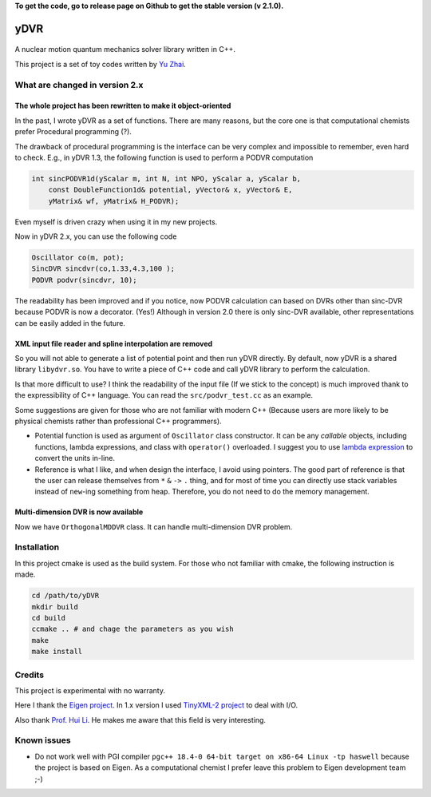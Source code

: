 **To get the code, go to release page on Github to get the stable
version (v 2.1.0).**

yDVR
====

.. figure:: logo.png
   :alt: yDVR logo

A nuclear motion quantum mechanics solver library written in C++.

This project is a set of toy codes written by `Yu Zhai <http://www.zhaiyusci.net/>`__.

What are changed in version 2.x
-------------------------------

The whole project has been rewritten to make it object-oriented
~~~~~~~~~~~~~~~~~~~~~~~~~~~~~~~~~~~~~~~~~~~~~~~~~~~~~~~~~~~~~~~

In the past, I wrote yDVR as a set of functions. There are many reasons,
but the core one is that computational chemists prefer Procedural
programming (?).

The drawback of procedural programming is the interface can be very
complex and impossible to remember, even hard to check. E.g., in yDVR 1.3,
the following function is used to perform a PODVR computation

.. code:: cpp

   int sincPODVR1d(yScalar m, int N, int NPO, yScalar a, yScalar b, 
       const DoubleFunction1d& potential, yVector& x, yVector& E, 
       yMatrix& wf, yMatrix& H_PODVR);

Even myself is driven crazy when using it in my new projects.

Now in yDVR 2.x, you can use the following code

.. code:: cpp

   Oscillator co(m, pot);
   SincDVR sincdvr(co,1.33,4.3,100 );
   PODVR podvr(sincdvr, 10);

The readability has been improved and if you notice, now PODVR
calculation can based on DVRs other than sinc-DVR because PODVR is now a
decorator. (Yes!) Although in version 2.0 there is only sinc-DVR
available, other representations can be easily added in the future.

XML input file reader and spline interpolation are removed
~~~~~~~~~~~~~~~~~~~~~~~~~~~~~~~~~~~~~~~~~~~~~~~~~~~~~~~~~~

So you will not able to generate a list of potential point and then run
yDVR directly. By default, now yDVR is a shared library ``libydvr.so``.
You have to write a piece of C++ code and call yDVR library to perform
the calculation.

Is that more difficult to use? I think the readability of the input file
(If we stick to the concept) is much improved thank to the
expressibility of C++ language. You can read the ``src/podvr_test.cc``
as an example.

Some suggestions are given for those who are not familiar with modern
C++ (Because users are more likely to be physical chemists rather than
professional C++ programmers).

-  Potential function is used as argument of ``Oscillator`` class
   constructor. It can be any *callable* objects, including functions,
   lambda expressions, and class with ``operator()`` overloaded. I
   suggest you to use `lambda
   expression <https://en.cppreference.com/w/cpp/language/lambda>`__ to
   convert the units in-line.
-  Reference is what I like, and when design the interface, I avoid
   using pointers. The good part of reference is that the user can
   release themselves from ``*`` ``&`` ``->`` ``.`` thing, and for most
   of time you can directly use stack variables instead of ``new``-ing
   something from heap. Therefore, you do not need to do the memory
   management.

Multi-dimension DVR is now available
~~~~~~~~~~~~~~~~~~~~~~~~~~~~~~~~~~~~

Now we have ``OrthogonalMDDVR`` class. It can handle multi-dimension DVR
problem.

Installation
------------

In this project cmake is used as the build system.
For those who not familiar with cmake, the following instruction is made.

.. code:: sh

   cd /path/to/yDVR
   mkdir build
   cd build
   ccmake .. # and chage the parameters as you wish
   make 
   make install



Credits
-------

This project is experimental with no warranty.

Here I thank the `Eigen
project <http://eigen.tuxfamily.org/index.php?title=Main_Page>`__. In
1.x version I used `TinyXML-2
project <http://www.grinninglizard.com/tinyxml2/index.html>`__ to deal
with I/O.

Also thank `Prof. Hui Li <http://huiligroup.org/>`__. He makes me aware
that this field is very interesting.

Known issues
------------

-  Do not work well with PGI compiler
   ``pgc++ 18.4-0 64-bit target on x86-64 Linux -tp haswell`` because
   the project is based on Eigen.
   As a computational chemist I prefer leave this problem to Eigen
   development team ;-)
